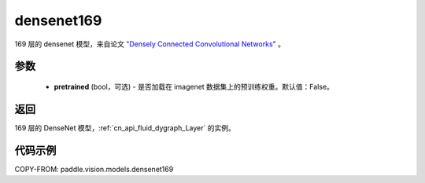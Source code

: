 .. _cn_api_paddle_vision_models_densenet169:

densenet169
-------------------------------

.. py:function:: paddle.vision.models.densenet169(pretrained=False, **kwargs)


169 层的 densenet 模型，来自论文 `"Densely Connected Convolutional Networks" <https://arxiv.org/abs/1608.06993>`_ 。

参数
:::::::::

  - **pretrained** (bool，可选) - 是否加载在 imagenet 数据集上的预训练权重。默认值：False。

返回
:::::::::

169 层的 DenseNet 模型，:ref:`cn_api_fluid_dygraph_Layer` 的实例。

代码示例
:::::::::

COPY-FROM: paddle.vision.models.densenet169
